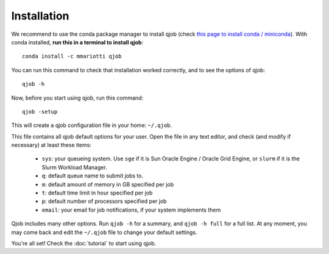 Installation
------------

We recommend to use the conda package manager to install qjob
(check `this page to install conda / miniconda <https://docs.conda.io/en/latest/miniconda.html>`_).
With conda installed, **run this in a terminal to install qjob**::

    conda install -c mmariotti qjob

You can run this command to check that installation worked correctly, and to see the options of qjob::

    qjob -h

    
Now, before you start using qjob, run this command::

    qjob -setup

This will create a qjob configuration file in your home: ``~/.qjob``.

This file contains all qjob default options for your user.
Open the file in any text editor, and check (and modify if necessary) at least these items:

  - ``sys``: your queueing system. Use ``sge`` if it is Sun Oracle Engine / Oracle Grid Engine,
    or ``slurm`` if it is the Slurm Workload Manager.
  - ``q``: default queue name to submit jobs to.
  - ``m``: default amount of memory in GB specified per job
  - ``t``: default time limit in hour specified per job
  - ``p``: default number of processors specified per job
  - ``email``: your email for job notifications, if your system implements them

Qjob includes many other options. Run ``qjob -h`` for a summary, and ``qjob -h full`` for a full list.
At any moment, you may come back and edit the ``~/.qjob`` file to change your default settings.

You're all set! Check the :doc:`tutorial` to start using qjob.

    
